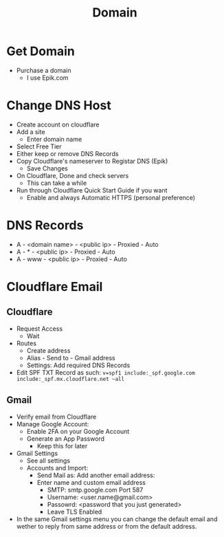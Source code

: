 #+title: Domain

* Get Domain
- Purchase a domain
  - I use Epik.com

* Change DNS Host
- Create account on cloudflare
- Add a site
  - Enter domain name
- Select Free Tier
- Either keep or remove DNS Records
- Copy Cloudflare's nameserver to Registar DNS (Epik)
  - Save Changes
- On Cloudflare, Done and check servers
  - This can take a while
- Run through Cloudflare Quick Start Guide if you want
  - Enable and always Automatic HTTPS (personal preference)

* DNS Records
- A - <domain name> - <public ip> - Proxied - Auto
- A - * - <public ip> - Proxied - Auto
- A - www - <public ip> - Proxied - Auto

* Cloudflare Email
** Cloudflare
- Request Access
  - Wait
- Routes
  - Create address
  - Alias - Send to - Gmail address
  - Settings: Add required DNS Records
- Edit SPF TXT Record as such: ~v=spf1 include:_spf.google.com include:_spf.mx.cloudflare.net ~all~
** Gmail
- Verify email from Cloudflare
- Manage Google Account:
  - Enable 2FA on your Google Account
  - Generate an App Password
    - Keep this for later
- Gmail Settings
  - See all settings
  - Accounts and Import:
    - Send Mail as: Add another email address:
    - Enter name and custom email address
      - SMTP: smtp.google.com Port 587
      - Username: <user.name@gmail.com>
      - Passowrd: <password that you just generated>
      - Leave TLS Enabled
- In the same Gmail settings menu you can change the default email and wether to reply from same address or from the default address.
